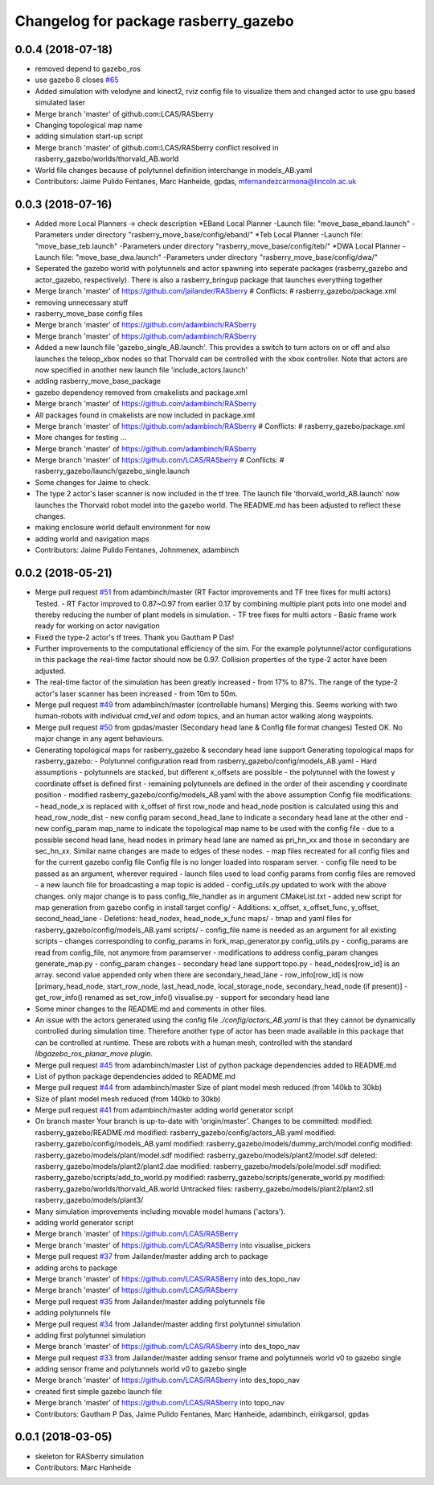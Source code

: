 ^^^^^^^^^^^^^^^^^^^^^^^^^^^^^^^^^^^^^
Changelog for package rasberry_gazebo
^^^^^^^^^^^^^^^^^^^^^^^^^^^^^^^^^^^^^

0.0.4 (2018-07-18)
------------------
* removed depend to gazebo_ros
* use gazebo 8
  closes `#65 <https://github.com/lcas/rasberry/issues/65>`_
* Added simulation with velodyne and kinect2, rviz config file to visualize them and changed actor to use gpu based simulated laser
* Merge branch 'master' of github.com:LCAS/RASberry
* Changing topological map name
* adding simulation start-up script
* Merge branch 'master' of github.com:LCAS/RASberry
  conflict resolved in rasberry_gazebo/worlds/thorvald_AB.world
* World file changes because of polytunnel definition interchange in models_AB.yaml
* Contributors: Jaime Pulido Fentanes, Marc Hanheide, gpdas, mfernandezcarmona@lincoln.ac.uk

0.0.3 (2018-07-16)
------------------
* Added more Local Planners -> check description
  *EBand Local Planner
  -Launch file: "move_base_eband.launch"
  -Parameters under directory "rasberry_move_base/config/eband/"
  *Teb Local Planner
  -Launch file: "move_base_teb.launch"
  -Parameters under directory "rasberry_move_base/config/teb/"
  *DWA Local Planner
  -Launch file: "move_base_dwa.launch"
  -Parameters under directory "rasberry_move_base/config/dwa/"
* Seperated the gazebo world with polytunnels and actor spawning into seperate packages (rasberry_gazebo and actor_gazebo, respectively).
  There is also a rasberry_bringup package that launches everything together
* Merge branch 'master' of https://github.com/jailander/RASberry
  # Conflicts:
  #	rasberry_gazebo/package.xml
* removing unnecessary stuff
* rasberry_move_base config files
* Merge branch 'master' of https://github.com/adambinch/RASberry
* Merge branch 'master' of https://github.com/adambinch/RASberry
* Added a new launch file 'gazebo_single_AB.launch'.
  This provides a switch to turn actors on or off and also launches
  the teleop_xbox nodes so that Thorvald can be controlled with the
  xbox controller. Note that actors are now specified in another
  new launch file 'include_actors.launch'
* adding rasberry_move_base_package
* gazebo dependency removed from cmakelists and package.xml
* Merge branch 'master' of https://github.com/adambinch/RASberry
* All packages found in cmakelists are now included in package.xml
* Merge branch 'master' of https://github.com/adambinch/RASberry
  # Conflicts:
  #	rasberry_gazebo/package.xml
* More changes for testing ...
* Merge branch 'master' of https://github.com/adambinch/RASberry
* Merge branch 'master' of https://github.com/LCAS/RASberry
  # Conflicts:
  #	rasberry_gazebo/launch/gazebo_single.launch
* Some changes for Jaime to check.
* The type 2 actor's laser scanner is now included in the tf tree.
  The launch file 'thorvald_world_AB.launch' now launches the Thorvald robot model into the gazebo world.
  The README.md has been adjusted to reflect these changes.
* making enclosure world default environment for now
* adding world and navigation maps
* Contributors: Jaime Pulido Fentanes, Johnmenex, adambinch

0.0.2 (2018-05-21)
------------------
* Merge pull request `#51 <https://github.com/LCAS/RASberry/issues/51>`_ from adambinch/master (RT Factor improvements and TF tree fixes for multi actors)
  Tested.
  - RT Factor improved to 0.87~0.97 from earlier 0.17 by combining multiple plant pots into one model and thereby reducing the number of plant models in simulation.
  - TF tree fixes for multi actors - Basic frame work ready for working on actor navigation
* Fixed the type-2 actor's tf trees. Thank you Gautham P Das!
* Further improvements to the computational efficiency of the sim.
  For the example polytunnel/actor configurations in this package the real-time factor should now be 0.97.
  Collision properties of the type-2 actor have been adjusted.
* The real-time factor of the simulation has been greatly increased - from 17% to 87%.
  The range of the type-2 actor's laser scanner has been increased - from 10m to 50m.
* Merge pull request `#49 <https://github.com/LCAS/RASberry/issues/49>`_ from adambinch/master (controllable humans)
  Merging this.
  Seems working with two human-robots with individual `cmd_vel` and `odom` topics, and an human actor walking along waypoints.
* Merge pull request `#50 <https://github.com/LCAS/RASberry/issues/50>`_ from gpdas/master (Secondary head lane & Config file format changes)
  Tested OK.
  No major change in any agent behaviours.
* Generating topological maps for rasberry_gazebo & secondary head lane support
  Generating topological maps for rasberry_gazebo:
  - Polytunnel configuration read from rasberry_gazebo/config/models_AB.yaml
  - Hard assumptions
  - polytunnels are stacked, but different  x_offsets are possible
  - the polytunnel with the lowest y coordinate offset is defined first
  - remaining polytunnels are defined in the order of their ascending y coordinate position
  - modified rasberry_gazebo/config/models_AB.yaml with the above assumption
  Config file modifications:
  - head_node_x is replaced with x_offset of first row_node and head_node position is calculated using this and head_row_node_dist
  - new config param second_head_lane to indicate a secondary head lane at the other end
  - new config_param map_name to indicate the topological map name to be used with the config file
  - due to a possible second head lane, head nodes in primary head lane are named as pri_hn_xx and those in secondary are sec_hn_xx. Similar name changes are made to edges of these nodes.
  - map files recreated for all config files and for the current gazebo config file
  Config file is no longer loaded into rosparam server.
  - config file need to be passed as an argument, wherever required
  - launch files used to load config params from config files are removed
  - a new launch file for broadcasting a map topic is added
  - config_utils.py updated to work with the above changes. only major change is to pass config_file_handler as in argument
  CMakeList.txt
  - added new script for map generation from gazebo config in install target
  config/
  - Additions: x_offset, x_offset_func, y_offset, second_head_lane
  - Deletions: head_nodex, head_node_x_func
  maps/
  - tmap and yaml files for rasberry_gazebo/config/models_AB.yaml
  scripts/
  - config_file name is needed as an argument for all existing scripts
  - changes corresponding to config_params in fork_map_generator.py
  config_utils.py
  - config_params are read from config_file, not anymore from paramserver
  - modifications to address config_param changes
  generate_map.py
  - config_param changes
  - secondary head lane support
  topo.py
  - head_nodes[row_id] is an array. second value appended only when there are secondary_head_lane
  - row_info[row_id] is now [primary_head_node, start_row_node, last_head_node, local_storage_node, secondary_head_node (if present)]
  - get_row_info() renamed as set_row_info()
  visualise.py
  - support for secondary head lane
* Some minor changes to the README.md and comments in other files.
* An issue with the actors generated using the config file `./config/actors_AB.yaml` is that they cannot be dynamically controlled during simulation time.
  Therefore another type of actor has been made available in this package that can be controlled at runtime. These are robots with a human mesh, controlled with the standard
  `libgazebo_ros_planar_move plugin`.
* Merge pull request `#45 <https://github.com/LCAS/RASberry/issues/45>`_ from adambinch/master
  List of python package dependencies added to README.md
* List of python package dependencies added to README.md
* Merge pull request `#44 <https://github.com/LCAS/RASberry/issues/44>`_ from adambinch/master
  Size of plant model mesh reduced (from 140kb to 30kb)
* Size of plant model mesh reduced (from 140kb to 30kb)
* Merge pull request `#41 <https://github.com/LCAS/RASberry/issues/41>`_ from adambinch/master
  adding world generator script
* On branch master
  Your branch is up-to-date with 'origin/master'.
  Changes to be committed:
  modified:   rasberry_gazebo/README.md
  modified:   rasberry_gazebo/config/actors_AB.yaml
  modified:   rasberry_gazebo/config/models_AB.yaml
  modified:   rasberry_gazebo/models/dummy_arch/model.config
  modified:   rasberry_gazebo/models/plant/model.sdf
  modified:   rasberry_gazebo/models/plant2/model.sdf
  deleted:    rasberry_gazebo/models/plant2/plant2.dae
  modified:   rasberry_gazebo/models/pole/model.sdf
  modified:   rasberry_gazebo/scripts/add_to_world.py
  modified:   rasberry_gazebo/scripts/generate_world.py
  modified:   rasberry_gazebo/worlds/thorvald_AB.world
  Untracked files:
  rasberry_gazebo/models/plant2/plant2.stl
  rasberry_gazebo/models/plant3/
* Many simulation improvements including movable model humans ('actors').
* adding world generator script
* Merge branch 'master' of https://github.com/LCAS/RASBerry
* Merge branch 'master' of https://github.com/LCAS/RASBerry into visualise_pickers
* Merge pull request `#37 <https://github.com/LCAS/RASberry/issues/37>`_ from Jailander/master
  adding arch to package
* adding archs to package
* Merge branch 'master' of https://github.com/LCAS/RASBerry into des_topo_nav
* Merge branch 'master' of https://github.com/LCAS/RASberry
* Merge pull request `#35 <https://github.com/LCAS/RASberry/issues/35>`_ from Jailander/master
  adding polytunnels file
* adding polytunnels file
* Merge pull request `#34 <https://github.com/LCAS/RASberry/issues/34>`_ from Jailander/master
  adding first polytunnel simulation
* adding first polytunnel simulation
* Merge branch 'master' of https://github.com/LCAS/RASberry into des_topo_nav
* Merge pull request `#33 <https://github.com/LCAS/RASberry/issues/33>`_ from Jailander/master
  adding sensor frame and polytunnels world v0 to gazebo single
* adding sensor frame and polytunnels world v0 to gazebo single
* Merge branch 'master' of https://github.com/LCAS/RASberry into des_topo_nav
* created first simple gazebo launch file
* Merge branch 'master' of https://github.com/LCAS/RASberry into topo_nav
* Contributors: Gautham P Das, Jaime Pulido Fentanes, Marc Hanheide, adambinch, eirikgarsol, gpdas

0.0.1 (2018-03-05)
------------------
* skeleton for RASberry simulation
* Contributors: Marc Hanheide
